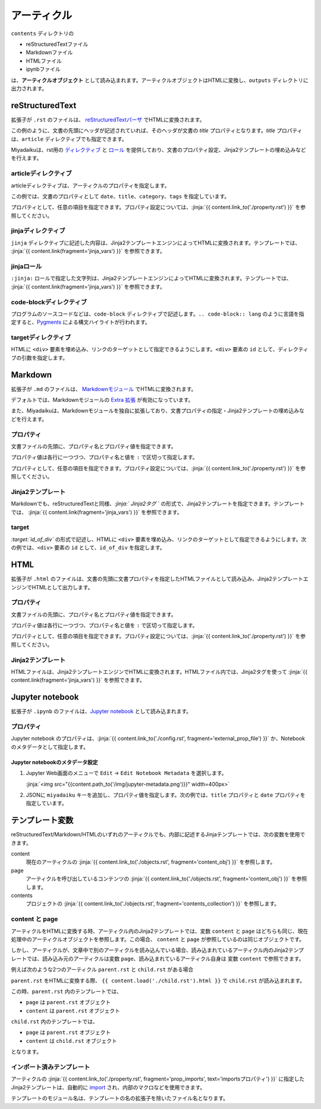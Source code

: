 
.. article::
  :order: 30
  

アーティクル
======================

``contents`` ディレクトリの

- reStructuredTextファイル
- Markdownファイル
- HTMLファイル
- ipynbファイル

は、**アーティクルオブジェクト** として読み込まれます。アーティクルオブジェクトはHTMLに変換し、``outputs`` ディレクトリに出力されます。



reStructuredText
----------------------------

拡張子が ``.rst`` のファイルは、 `reStructuredTextパーザ <http://docutils.sourceforge.net/>`_ でHTMLに変換されます。

.. code-block:: rst
   :caption: Sample of article in reStructuredText:


   Title of the article
   ------------------------------

   My first article in reStructuredText.


この例のように、文書の先頭にヘッダが記述されていれば、そのヘッダが文書の `title` プロパティとなります。`title` プロパティは、``article`` ディレクティブでも指定できます。

Miyadaikuは、rst用の `ディレクティブ <http://docutils.sourceforge.net/docs/ref/rst/directives.html>`_ と `ロール <http://docutils.sourceforge.net/docs/ref/rst/roles.html>`_ を提供しており、文書のプロパティ設定、Jinja2テンプレートの埋め込みなどを行えます。

articleディレクティブ
+++++++++++++++++++++++

articleディレクティブは、アーティクルのプロパティを指定します。

.. code-block:: rst
   :caption: Article directive in reStructuredText:

   .. article::
      :date: 2017-01-01
      :title: 文書のタイトル
      :category: カテゴリ1
      :tags: タグ1, タグ2


   Sample of article directive
   -----------------------------------

   This is a miyadaiku article in reST.


この例では、文書のプロパティとして ``date``、``title``、``category``、``tags`` を指定しています。

プロパティとして、任意の項目を指定できます。プロパティ設定については、:jinja:`{{ content.link_to('./property.rst') }}` を参照してください。


.. target:: jinjadirective

jinjaディレクティブ
++++++++++++++++++++++++++++++++++++++++++++++

``jinja`` ディレクティブに記述した内容は、Jinja2テンプレートエンジンによってHTMLに変換されます。テンプレートでは、 :jinja:`{{ content.link(fragment='jinja_vars') }}` を参照できます。


.. code-block:: rst
   :caption: Sample of Jinja directive in reST:

   Properties of this document

   -----------------------------------

   .. jinja::

      <ul>
        <li> Category is {{ content.category }} </li>
        <li> Tags are {{ ', '.join(content.tags) }} </li>
        <li> Date is {{ content.date.strftime('%Y-%m-%d') }} </li>
      </ul>




jinjaロール
++++++++++++++++++++++++++++++++++++++++++++++

``:jinja:`` ロールで指定した文字列は、Jinja2テンプレートエンジンによってHTMLに変換されます。テンプレートでは、 :jinja:`{{ content.link(fragment='jinja_vars') }}` を参照できます。


.. code-block:: rst
   :caption: Sample of Jinja role in reST:

   Link test
   -------------

   Link to :jinja:`{{ content.link_to("./hello.rst") }}`.




code-blockディレクティブ
+++++++++++++++++++++++++++++


プログラムのソースコードなどは、``code-block`` ディレクティブで記述します。``.. code-block:: lang`` のように言語を指定すると、`Pygments <http://pygments.org/>`_ による構文ハイライトが行われます。

.. code-block:: rst
   :caption: Sample of code-block directive:

   .. code-block:: python
      :caption: sample python code
      
      def test():
         pass

.. target:: targetdirective

targetディレクティブ
+++++++++++++++++++++++

HTMLに ``<div>`` 要素を埋め込み、リンクのターゲットとして指定できるようにします。``<div>`` 要素の ``id`` として、ディレクティブの引数を指定します。

.. code-block:: rst
   :caption: Sample of target role:

   .. target:: id_of_this_section1

   Section I
   -------------------

   Body of section I.

   Section II
   ------------------

   Link to :jinja:`content.link_to(content, fragment='id_of_this_section1')`.



Markdown
----------------------------

拡張子が ``.md`` のファイルは、 `Markdownモジュール <https://pypi.python.org/pypi/Markdown>`_ でHTMLに変換されます。

デフォルトでは、Markdownモジュールの `Extra 拡張 <http://pythonhosted.org/Markdown/extensions/extra.html>`_ が有効になっています。

また、Miyadaikuは、Markdownモジュールを独自に拡張しており、文書プロパティの指定・Jinja2テンプレートの埋め込みなどを行えます。




プロパティ
+++++++++++++++++++++++

文書ファイルの先頭に、プロパティ名とプロパティ値を指定できます。


.. code-block:: md
   :caption: Sample of document properties in Markdown:

   date: 2017-01-01
   title: 文書タイトル
   category: カテゴリ1
   tags: タグ1, タグ2

   # Miyadaiku article

   This is a Miyadaiku article in Markdown.
  



プロパティ値は各行に一つづつ、プロパティ名と値を ``:`` で区切って指定します。

プロパティとして、任意の項目を指定できます。プロパティ設定については、:jinja:`{{ content.link_to('./property.rst') }}` を参照してください。




Jinja2テンプレート
++++++++++++++++++++++++++

Markdownでも、reStructuredTextと同様、*\:jinja:` Jinja2タグ `* の形式で、Jinja2テンプレートを指定できます。テンプレートでは、 :jinja:`{{ content.link(fragment='jinja_vars') }}` を参照できます。

.. code-block:: md
   :caption: Sample of Jinja role in Markdown:

   # Link test

   Link to :jinja:`{{ content.link_to("./hello.rst") }}`.



target
+++++++++++++++++++++++

*\:target:`id_of_div`* の形式で記述し、HTMLに ``<div>`` 要素を埋め込み、リンクのターゲットとして指定できるようにします。次の例では、``<div>`` 要素の ``id`` として、``id_of_div`` を指定します。

.. code-block:: md
   :caption: Sample of target :

   :target:`id_of_this_section1`

   # Section I

   Body of section I.

   # Section II

   Link to :jinja:`content.link_to(content, fragment='id_of_this_section1')`.



HTML
----------------------------

拡張子が ``.html`` のファイルは、文書の先頭に文書プロパティを指定したHTMLファイルとして読み込み、Jinja2テンプレートエンジンでHTMLとして出力します。


プロパティ
+++++++++++++++++++++++

文書ファイルの先頭に、プロパティ名とプロパティ値を指定できます。


.. code-block:: html
   :caption: Sample of document properties in HTML:

   date: 2017-01-01
   title: 文書タイトル
   category: カテゴリ1
   tags: タグ1, タグ2

   <p>This is a HTML file</p>



プロパティ値は各行に一つづつ、プロパティ名と値を ``:`` で区切って指定します。

プロパティとして、任意の項目を指定できます。プロパティ設定については、:jinja:`{{ content.link_to('./property.rst') }}` を参照してください。



Jinja2テンプレート
++++++++++++++++++++++++++

HTMLファイルは、Jinja2テンプレートエンジンでHTMLに変換されます。HTMLファイル内では、Jinja2タグを使って :jinja:`{{ content.link(fragment='jinja_vars') }}` を参照できます。

.. code-block:: html
   :caption: Sample of Jinja template in HTML:

   <p>Link to <a href='{{ content.link_to("./hello.rst") }}'>hello</a></p>



Jupyter notebook
----------------------------

拡張子が ``.ipynb`` のファイルは、`Jupyter notebook <http://jupyter-notebook-beginner-guide.readthedocs.io/en/latest/>`_ として読み込まれます。

プロパティ
+++++++++++++++

Jupyter notebook のプロパティは、:jinja:`{{ content.link_to('./config.rst', fragment='external_prop_file') }}` か、Notebookのメタデータとして指定します。

Jupyter notebookのメタデータ設定
~~~~~~~~~~~~~~~~~~~~~~~~~~~~~~~~~~~~~

1. Jupyter Web画面のメニューで ``Edit`` -> ``Edit Notebook Metadata`` を選択します。

   :jinja:`<img src="{{content.path_to('/img/jupyter-metadata.png')}}" width=400px>`


2. JSONに ``miyadaiku`` キーを追加し、プロパティ値を指定します。次の例では、``title`` プロパティと ``date`` プロパティを指定しています。

   .. code-block:: json
      :caption: Sample property of Jupyter notebook:
   
      {
        "kernelspec": {
          "name": "python3",
          "display_name": "Python 3",

          "": 
          " ommit inrelevant lines"
          " ... "
          " ... "
   
        "miyadaiku": {
          "title": "Title of Jupyter notebook",
          "date": "2017-01-01",
        }
      }
   
.. target:: jinja_vars

テンプレート変数
-----------------------------------


reStructuredText/Markdown/HTMLのいずれのアーティクルでも、内部に記述するJinjaテンプレートでは、次の変数を使用できます。

content
  現在のアーティクルの :jinja:`{{ content.link_to('./objects.rst', fragment='content_obj') }}` を参照します。

page
  アーティクルを呼び出しているコンテンツの :jinja:`{{ content.link_to('./objects.rst', fragment='content_obj') }}` を参照します。

contents
   プロジェクトの  :jinja:`{{ content.link_to('./objects.rst', fragment='contents_collection') }}`  を参照します。


content と page
+++++++++++++++++++++++

アーティクルをHTMLに変換する時、アーティクル内のJinja2テンプレートでは、変数 ``content`` と ``page`` はどちらも同じ、現在処理中のアーティクルオブジェクトを参照します。この場合、 ``content`` と ``page`` が参照しているのは同じオブジェクトです。

しかし、アーティクルが、文章中で別のアーティクルを読み込んでいる場合、読み込まれているアーティクル内のJinja2テンプレートでは、読み込み元のアーティクルは変数 ``page``、読み込まれているアーティクル自身は 変数 ``content`` で参照できます。

例えば次のような2つのアーティクル ``parent.rst`` と ``child.rst`` がある場合

.. code-block:: jinja
   :caption: parent.rst:

   This is parent.rst

   page: {{ page.name }}
   content: {{ content.name }}

   ---

   {{ content.load('./child.rst').html }}


.. code-block:: jinja
   :caption: child.rst:

   This is child.rst

   page: {{ page.name }}
   content: {{ content.name }}


``parent.rst`` をHTMLに変換する際、 ``{{ content.load('./child.rst').html }}`` で ``child.rst`` が読み込まれます。

この時、``parent.rst`` 内のテンプレートでは、 

- ``page`` は ``parent.rst`` オブジェクト
- ``content`` は ``parent.rst`` オブジェクト


``child.rst`` 内のテンプレートでは、 

- ``page`` は ``parent.rst`` オブジェクト
- ``content`` は ``child.rst`` オブジェクト

となります。

.. target:: import_templ


インポート済みテンプレート
+++++++++++++++++++++++++++++++++

アーティクルの :jinja:`{{ content.link_to('./property.rst', fragment='prop_imports', text='importsプロパティ') }}` に指定したJinja2テンプレートは、自動的に `import <http://jinja.pocoo.org/docs/2.9/templates/#import>`_ され、内部のマクロなどを使用できます。

テンプレートのモジュール名は、テンプレートの名の拡張子を除いたファイル名となります。

.. code-block:: rst
   :caption: Using Jinja2 macros:

   .. article::
      :imports: my_template.html

   my_template.html をインポートし、my_macroを呼び出す

   {{ my_template.my_macro() }}


